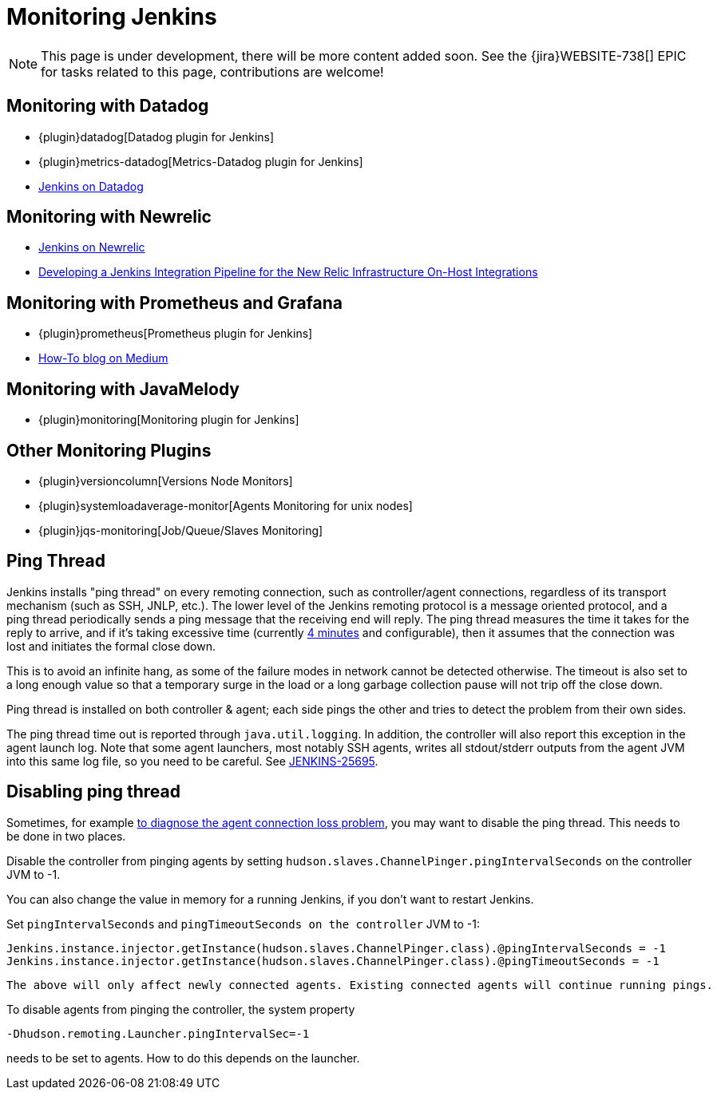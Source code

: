 = Monitoring Jenkins

NOTE: This page is under development, there will be more content added soon.
See the {jira}WEBSITE-738[] EPIC for tasks related to this page, contributions are welcome!

== Monitoring with Datadog

- {plugin}datadog[Datadog plugin for Jenkins]
- {plugin}metrics-datadog[Metrics-Datadog plugin for Jenkins]
- https://www.datadoghq.com/blog/monitor-jenkins-datadog[Jenkins on Datadog]

== Monitoring with Newrelic

- https://opensource.newrelic.com/projects/newrelic/nr-jenkins-plugin[Jenkins on Newrelic]
- https://newrelic.com/blog/best-practices/how-use-jenkins-integration-tests[Developing a Jenkins Integration Pipeline for the New Relic Infrastructure On-Host Integrations]

== Monitoring with Prometheus and Grafana

- {plugin}prometheus[Prometheus plugin for Jenkins]
- https://medium.com/@eng.mohamed.m.saeed/monitoring-jenkins-with-grafana-and-prometheus-a7e037cbb376[How-To blog on Medium]

== Monitoring with JavaMelody

- {plugin}monitoring[Monitoring plugin for Jenkins]

== Other Monitoring Plugins
- {plugin}versioncolumn[Versions Node Monitors]
- {plugin}systemloadaverage-monitor[Agents Monitoring for unix nodes]
- {plugin}jqs-monitoring[Job/Queue/Slaves Monitoring]


== Ping Thread

Jenkins installs "ping thread" on every remoting connection, such as controller/agent connections, regardless of its
transport mechanism (such as SSH, JNLP, etc.). The lower level of the Jenkins remoting protocol is a message oriented
protocol, and a ping thread periodically sends a ping message that the receiving end will reply. The ping thread
measures the time it takes for the reply to arrive, and if it's taking excessive time (currently
https://github.com/jenkinsci/remoting/blob/master/src/main/java/hudson/remoting/Launcher.java[4 minutes] and
configurable), then it assumes that the connection was lost and initiates the formal close down.

This is to avoid an infinite hang, as some of the failure modes in network cannot be detected otherwise. The timeout is
also set to a long enough value so that a temporary surge in the load or a long garbage collection pause will not trip
off the close down.

Ping thread is installed on both controller & agent; each side pings the other and tries to detect the problem from
their own sides.

The ping thread time out is reported through `+java.util.logging+`. In addition, the controller will also report this
exception in the agent launch log. Note that some agent launchers, most notably SSH agents, writes all stdout/stderr
outputs from the agent JVM into this same log file, so you need to be careful. See
https://issues.jenkins.io/browse/JENKINS-25695[JENKINS-25695].

[[PingThread-Disablingpingthread]]
== Disabling ping thread

Sometimes, for example https://wiki.jenkins.io/display/JENKINS/Remoting+issue[to diagnose the agent connection loss
problem], you may want to disable the ping thread.  This needs to be done in two places.

Disable the controller from pinging agents by setting `+hudson.slaves.ChannelPinger.pingIntervalSeconds+` on the controller JVM to -1.

You can also change the value in memory for a running Jenkins, if you don't want to restart Jenkins.

Set `pingIntervalSeconds` and `pingTimeoutSeconds on the controller` JVM to -1:

[source,groovy]
----
Jenkins.instance.injector.getInstance(hudson.slaves.ChannelPinger.class).@pingIntervalSeconds = -1
Jenkins.instance.injector.getInstance(hudson.slaves.ChannelPinger.class).@pingTimeoutSeconds = -1
----

----
The above will only affect newly connected agents. Existing connected agents will continue running pings.
----

To disable agents from pinging the controller, the system property

[source,bash]
----
-Dhudson.remoting.Launcher.pingIntervalSec=-1
----
needs to be set to agents.
How to do this depends on the launcher.
